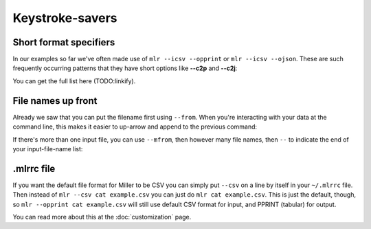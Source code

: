 ..
    PLEASE DO NOT EDIT DIRECTLY. EDIT THE .rst.in FILE PLEASE.

Keystroke-savers
================

Short format specifiers
^^^^^^^^^^^^^^^^^^^^^^^

In our examples so far we've often made use of ``mlr --icsv --opprint`` or ``mlr --icsv --ojson``. These are such frequently occurring patterns that they have short options like **--c2p** and **--c2j**:

.. code-block:: none
   :emphasize-lines: 1-1

    $ mlr --c2p head -n 2 example.csv
    color  shape    flag index quantity rate
    yellow triangle true 11    43.6498  9.8870
    red    square   true 15    79.2778  0.0130

.. code-block:: none
   :emphasize-lines: 1-1

    $ mlr --c2j head -n 2 example.csv
    {
      "color": "yellow",
      "shape": "triangle",
      "flag": true,
      "index": 11,
      "quantity": 43.6498,
      "rate": 9.8870
    }
    {
      "color": "red",
      "shape": "square",
      "flag": true,
      "index": 15,
      "quantity": 79.2778,
      "rate": 0.0130
    }

You can get the full list here (TODO:linkify).

File names up front
^^^^^^^^^^^^^^^^^^^

Already we saw that you can put the filename first using ``--from``. When you're interacting with your data at the command line, this makes it easier to up-arrow and append to the previous command:

.. code-block:: none
   :emphasize-lines: 1-1

    $ mlr --c2p --from example.csv sort -nr index then head -n 3
    color  shape  flag  index quantity rate
    purple square false 91    72.3735  8.2430
    yellow circle true  87    63.5058  8.3350
    yellow circle true  73    63.9785  4.2370

.. code-block:: none
   :emphasize-lines: 1-1

    $ mlr --c2p --from example.csv sort -nr index then head -n 3 then cut -f shape,quantity
    shape  quantity
    square 72.3735
    circle 63.5058
    circle 63.9785

If there's more than one input file, you can use ``--mfrom``, then however many file names, then ``--`` to indicate the end of your input-file-name list:

.. code-block:: none
   :emphasize-lines: 1-1

    $ mlr --c2p --mfrom data/*.csv -- sort -n index

.mlrrc file
^^^^^^^^^^^

If you want the default file format for Miller to be CSV you can simply put ``--csv`` on a line by itself in your ``~/.mlrrc`` file. Then instead of ``mlr --csv cat example.csv`` you can just do ``mlr cat example.csv``. This is just the default, though, so ``mlr --opprint cat example.csv`` will still use default CSV format for input, and PPRINT (tabular) for output.

You can read more about this at the :doc:`customization` page.
